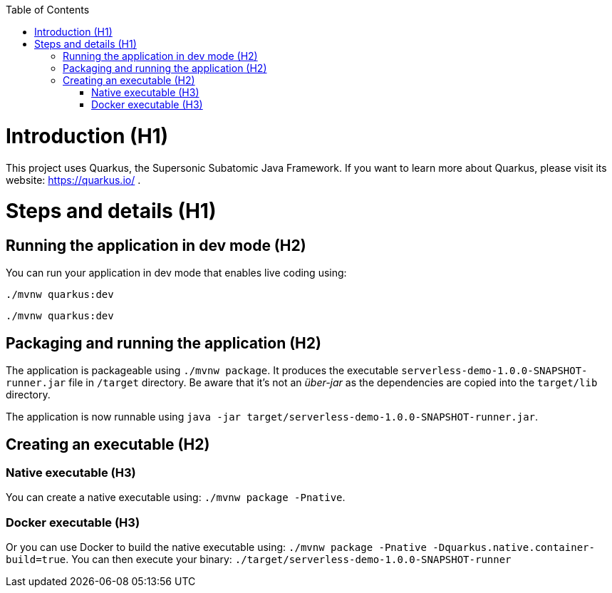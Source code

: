 :awestruct-layout: base
:showtitle:
:prev_section: defining-frontmatter
:next_section: creating-pages
:toc: macro 
toc::[] 

= Introduction (H1)
This project uses Quarkus, the Supersonic Subatomic Java Framework.
If you want to learn more about Quarkus, please visit its website: https://quarkus.io/ .

= Steps and details (H1)

== Running the application in dev mode (H2)

You can run your application in dev mode that enables live coding using:
```
./mvnw quarkus:dev
```
[source,bash]
----
./mvnw quarkus:dev
----

== Packaging and running the application (H2)

The application is packageable using `./mvnw package`.
It produces the executable `serverless-demo-1.0.0-SNAPSHOT-runner.jar` file in `/target` directory.
Be aware that it’s not an _über-jar_ as the dependencies are copied into the `target/lib` directory.

The application is now runnable using `java -jar target/serverless-demo-1.0.0-SNAPSHOT-runner.jar`.

== Creating an executable (H2)

=== Native executable (H3)
You can create a native executable using: `./mvnw package -Pnative`.

=== Docker executable (H3)
Or you can use Docker to build the native executable using: `./mvnw package -Pnative -Dquarkus.native.container-build=true`.
You can then execute your binary: `./target/serverless-demo-1.0.0-SNAPSHOT-runner`
